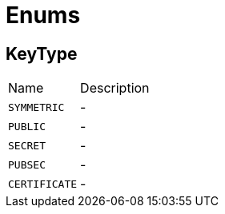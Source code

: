 = Enums

[[KeyType]]
== KeyType

[cols=">25%,75%"]
[frame="topbot"]
|===
^|Name | Description
|
[[SYMMETRIC]]`SYMMETRIC`|-
|
[[PUBLIC]]`PUBLIC`|-
|
[[SECRET]]`SECRET`|-
|
[[PUBSEC]]`PUBSEC`|-
|
[[CERTIFICATE]]`CERTIFICATE`|-
|===

